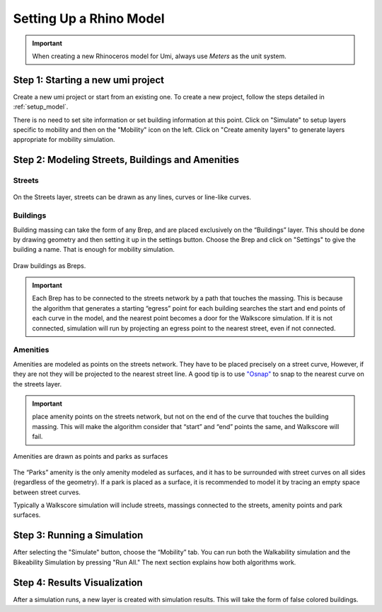 
.. _design_access_setup_model:

Setting Up a Rhino Model
========================


.. important:: When creating a new Rhinoceros model for Umi, always use `Meters` as the unit system.

Step 1: Starting a new umi project
----------------------------------

Create a new umi project or start from an existing one. To create a new project, follow the steps detailed in :ref:`setup_model`.

There is no need to set site information or set building information at this point. Click on "Simulate" to setup layers specific to mobility and then on the "Mobility" icon on the left. Click on "Create amenity layers" to generate layers appropriate for mobility simulation.

Step 2: Modeling Streets, Buildings and Amenities
-------------------------------------------------

Streets
```````

.. figure:: ./assets/design-access-setup-model-si3kr8e6.png
   :scale: 100 %
   :align: center
   :name: street_layer

   ..

   On the Streets layer, streets can be drawn as any lines, curves or line-like curves.

Buildings
`````````

Building massing can take the form of any Brep, and are placed exclusively on the “Buildings” layer. This should be done by drawing geometry and then setting it up in the settings button. Choose the Brep and click on "Settings" to give the building a name. That is enough for mobility simulation.

.. figure:: ./assets/design-access-setup-model-s93j4u5d.png
   :scale: 100 %
   :align: center
   :name: building_on_street

   ..

   Draw buildings as Breps.

.. important:: Each Brep has to be connected to the streets network by a path that touches the massing. This is because the algorithm that generates a starting “egress” point for each building searches the start and end points of each curve in the model, and the nearest point becomes a door for the Walkscore simulation. If it is not connected, simulation will run by projecting an egress point to the nearest street, even if not connected.

Amenities
`````````

Amenities are modeled as points on the streets network. They have to be placed precisely on a street curve, However, if they are not they will be projected to the nearest street line. A good tip is to use `"Osnap" <http://docs.mcneel.com/rhino/5/help/en-us/user_interface/object_snaps.htm>`__ to snap to the nearest curve on the streets layer.

.. important:: place amenity points on the streets network, but not on the end of the curve that touches the building massing. This will make the algorithm consider that “start” and “end” points the same, and Walkscore will fail.

.. figure:: ./assets/design-access-setup-model-si4j5c2p.png
   :scale: 100 %
   :align: center
   :name: parks_and_points

   ..

   Amenities are drawn as points and parks as surfaces


The “Parks” amenity is the only amenity modeled as surfaces, and it has to be surrounded with street curves on all sides (regardless of the geometry). If a park is placed as a surface, it is recommended to model it by tracing an empty space between street curves.

Typically a Walkscore simulation will include streets, massings connected to the  streets, amenity points and park surfaces.

Step 3: Running a Simulation
----------------------------

After selecting the "Simulate" button, choose the “Mobility” tab. You can run both the Walkability simulation and the Bikeability Simulation by pressing "Run All." The next section explains how both algorithms work.

Step 4: Results Visualization
-----------------------------

After a simulation runs, a new layer is created with simulation results. This will take the form of false colored buildings.
